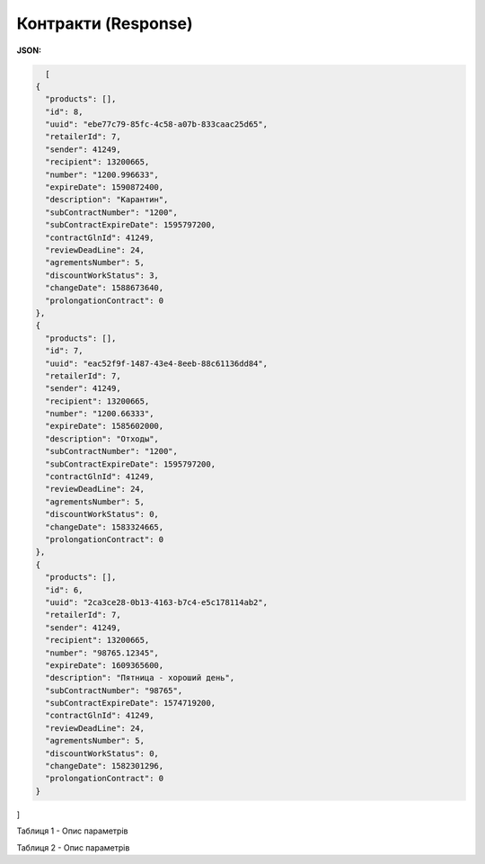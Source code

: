 #############################################################
**Контракти (Response)**
#############################################################

**JSON:**

.. code:: json

    [
  {
    "products": [],
    "id": 8,
    "uuid": "ebe77c79-85fc-4c58-a07b-833caac25d65",
    "retailerId": 7,
    "sender": 41249,
    "recipient": 13200665,
    "number": "1200.996633",
    "expireDate": 1590872400,
    "description": "Карантин",
    "subContractNumber": "1200",
    "subContractExpireDate": 1595797200,
    "contractGlnId": 41249,
    "reviewDeadLine": 24,
    "agrementsNumber": 5,
    "discountWorkStatus": 3,
    "changeDate": 1588673640,
    "prolongationContract": 0
  },
  {
    "products": [],
    "id": 7,
    "uuid": "eac52f9f-1487-43e4-8eeb-88c61136dd84",
    "retailerId": 7,
    "sender": 41249,
    "recipient": 13200665,
    "number": "1200.66333",
    "expireDate": 1585602000,
    "description": "Отходы",
    "subContractNumber": "1200",
    "subContractExpireDate": 1595797200,
    "contractGlnId": 41249,
    "reviewDeadLine": 24,
    "agrementsNumber": 5,
    "discountWorkStatus": 0,
    "changeDate": 1583324665,
    "prolongationContract": 0
  },
  {
    "products": [],
    "id": 6,
    "uuid": "2ca3ce28-0b13-4163-b7c4-e5c178114ab2",
    "retailerId": 7,
    "sender": 41249,
    "recipient": 13200665,
    "number": "98765.12345",
    "expireDate": 1609365600,
    "description": "Пятница - хороший день",
    "subContractNumber": "98765",
    "subContractExpireDate": 1574719200,
    "contractGlnId": 41249,
    "reviewDeadLine": 24,
    "agrementsNumber": 5,
    "discountWorkStatus": 0,
    "changeDate": 1582301296,
    "prolongationContract": 0
  }
]


Таблиця 1 - Опис параметрів

.. csv-table:: 
  :file: for_csv/XContract.csv
  :widths:  10, 5, 41
  :header-rows: 1
  :stub-columns: 0

Таблиця 2 - Опис параметрів

.. csv-table:: 
  :file: for_csv/XContractProduct.csv
  :widths:  10, 5, 41
  :header-rows: 1
  :stub-columns: 0